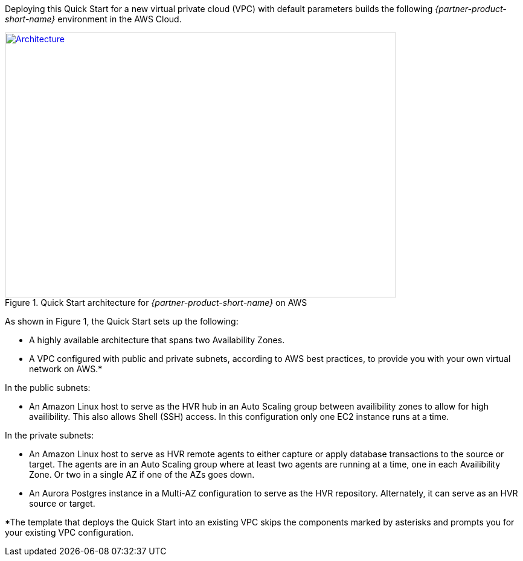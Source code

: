 Deploying this Quick Start for a new virtual private cloud (VPC) with
default parameters builds the following _{partner-product-short-name}_ environment in the
AWS Cloud.

// Replace this example diagram with your own. Send us your source PowerPoint file. Be sure to follow our guidelines here : http://(we should include these points on our contributors giude)
[#architecture1]
.Quick Start architecture for _{partner-product-short-name}_ on AWS
[link=images/architecture_diagram.png]
image::../images/architecture_diagram.png[Architecture,width=648,height=439]

As shown in Figure 1, the Quick Start sets up the following:

* A highly available architecture that spans two Availability Zones.
* A VPC configured with public and private subnets, according to AWS best practices, to provide you with your own virtual network on AWS.*

In the public subnets:

* An Amazon Linux host to serve as the HVR hub in an Auto Scaling group between availibility zones to allow for high availibility.  This also allows Shell (SSH) access.  In this configuration only one EC2 instance runs at a time.

In the private subnets:

// Add bullet points for any additional components that are included in the deployment. Make sure that the additional components are also represented in the architecture diagram.
* An Amazon Linux host to serve as HVR remote agents to either capture or apply database transactions to the source or target.  The agents are in an Auto Scaling group where at least two agents are running at a time, one in each Availibility Zone.  Or two in a single AZ if one of the AZs goes down.

* An Aurora Postgres instance in a Multi-AZ configuration to serve as the HVR repository.  Alternately, it can serve as an HVR source or target.

*The template that deploys the Quick Start into an existing VPC skips
the components marked by asterisks and prompts you for your existing VPC
configuration.
